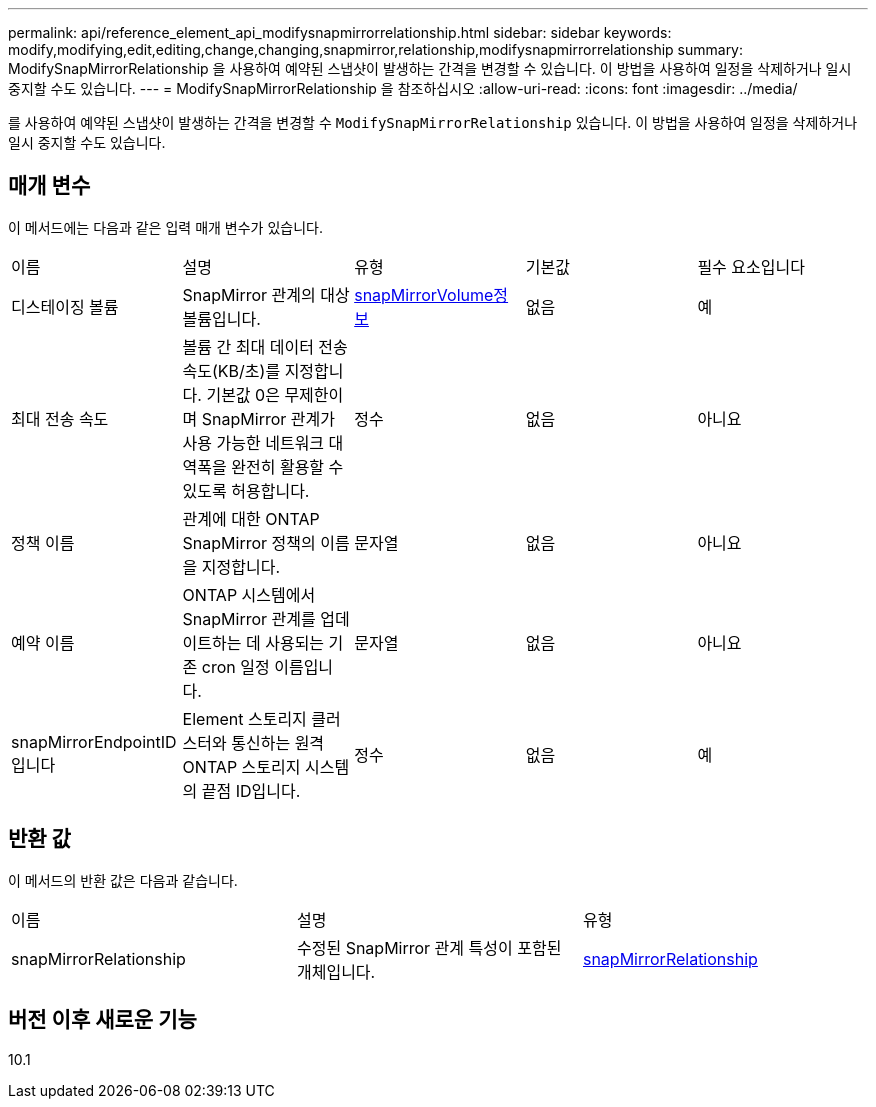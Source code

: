 ---
permalink: api/reference_element_api_modifysnapmirrorrelationship.html 
sidebar: sidebar 
keywords: modify,modifying,edit,editing,change,changing,snapmirror,relationship,modifysnapmirrorrelationship 
summary: ModifySnapMirrorRelationship 을 사용하여 예약된 스냅샷이 발생하는 간격을 변경할 수 있습니다. 이 방법을 사용하여 일정을 삭제하거나 일시 중지할 수도 있습니다. 
---
= ModifySnapMirrorRelationship 을 참조하십시오
:allow-uri-read: 
:icons: font
:imagesdir: ../media/


[role="lead"]
를 사용하여 예약된 스냅샷이 발생하는 간격을 변경할 수 `ModifySnapMirrorRelationship` 있습니다. 이 방법을 사용하여 일정을 삭제하거나 일시 중지할 수도 있습니다.



== 매개 변수

이 메서드에는 다음과 같은 입력 매개 변수가 있습니다.

|===


| 이름 | 설명 | 유형 | 기본값 | 필수 요소입니다 


 a| 
디스테이징 볼륨
 a| 
SnapMirror 관계의 대상 볼륨입니다.
 a| 
xref:reference_element_api_snapmirrorvolumeinfo.adoc[snapMirrorVolume정보]
 a| 
없음
 a| 
예



 a| 
최대 전송 속도
 a| 
볼륨 간 최대 데이터 전송 속도(KB/초)를 지정합니다. 기본값 0은 무제한이며 SnapMirror 관계가 사용 가능한 네트워크 대역폭을 완전히 활용할 수 있도록 허용합니다.
 a| 
정수
 a| 
없음
 a| 
아니요



 a| 
정책 이름
 a| 
관계에 대한 ONTAP SnapMirror 정책의 이름을 지정합니다.
 a| 
문자열
 a| 
없음
 a| 
아니요



 a| 
예약 이름
 a| 
ONTAP 시스템에서 SnapMirror 관계를 업데이트하는 데 사용되는 기존 cron 일정 이름입니다.
 a| 
문자열
 a| 
없음
 a| 
아니요



 a| 
snapMirrorEndpointID입니다
 a| 
Element 스토리지 클러스터와 통신하는 원격 ONTAP 스토리지 시스템의 끝점 ID입니다.
 a| 
정수
 a| 
없음
 a| 
예

|===


== 반환 값

이 메서드의 반환 값은 다음과 같습니다.

|===


| 이름 | 설명 | 유형 


 a| 
snapMirrorRelationship
 a| 
수정된 SnapMirror 관계 특성이 포함된 개체입니다.
 a| 
xref:reference_element_api_snapmirrorrelationship.adoc[snapMirrorRelationship]

|===


== 버전 이후 새로운 기능

10.1
